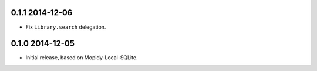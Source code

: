 0.1.1 2014-12-06
----------------

- Fix ``Library.search`` delegation.


0.1.0 2014-12-05
----------------

- Initial release, based on Mopidy-Local-SQLite.
